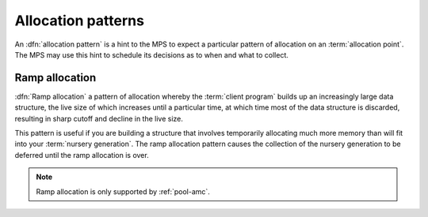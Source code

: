 .. Sources:

     `<https://info.ravenbrook.com/project/mps/doc/2002-06-18/obsolete-mminfo/mmdoc/protocol/mps/alloc-pattern-ramp/>`_

.. _topic-pattern:

Allocation patterns
===================

An :dfn:`allocation pattern` is a hint to the MPS to expect a
particular pattern of allocation on an :term:`allocation point`. The
MPS may use this hint to schedule its decisions as to when and what to
collect.


.. c:type:: mps_alloc_pattern_t

    The type of :term:`allocation patterns <allocation pattern>`.

    An allocation pattern is a hint to the MPS to expect a particular
    pattern of allocation on an :term:`allocation point`. The MPS may
    use this hint to schedule its decisions as to when and what to
    collect.

    There are two allocation patterns,
    :c:func:`mps_alloc_pattern_ramp` and
    :c:func:`mps_alloc_pattern_ramp_collect_all`.


.. c:function:: mps_res_t mps_ap_alloc_pattern_begin(mps_ap_t ap, mps_alloc_pattern_t alloc_pattern)

    Start a period of allocation that behaves according to an
    :term:`allocation pattern`. The period persists until a
    corresponding call to :c:func:`mps_ap_alloc_pattern_end`.

    ``ap`` is the :term:`allocation point` in which the patterned
    allocation will occur.

    ``alloc_pattern`` is the allocation pattern.

    Returns :c:macro:`MPS_RES_OK` if the allocation pattern is
    supported by this allocation point. At present this is always the
    case, but in future this function may return another :term:`result
    code` if the allocation pattern is not supported by the allocation
    point.

    If :c:func:`mps_ap_alloc_pattern_begin` is used multiple times on
    the same allocation point without intervening calls to
    :c:func:`mps_ap_alloc_pattern_end`, the calls match in a
    stack-like way, outermost and innermost: that is, allocation
    patterns may nest, but not otherwise overlap.

    Some allocation patterns may additionally support overlap: if so,
    the documentation for the individual pattern types will specify
    this.


.. c:function:: mps_res_t mps_ap_alloc_pattern_end(mps_ap_t ap, mps_alloc_pattern_t alloc_pattern)

    End a period of allocation on an :term:`allocation point` that
    behaves according to an :term:`allocation pattern`.

    ``ap`` is the allocation point in which the patterned allocation
    occurred.

    ``alloc_pattern`` is the allocation pattern.

    Returns :c:macro:`MPS_RES_OK` if the period of allocation was
    successfully ended, or :c:macro:`MPS_RES_FAIL` if there was no
    corresponding call to :c:func:`mps_ap_alloc_pattern_begin`.


.. c:function:: mps_res_t mps_ap_alloc_pattern_reset(mps_ap_t ap)

    End all :term:`patterned allocation <allocation pattern>` on an
    :term:`allocation point`.

    ``ap`` is the allocation point on which to end all patterned
    allocation.

    Returns :c:macro:`MPS_RES_OK`. It may fail in future if certain
    allocation patterns cannot be ended for that allocation point at
    that point in time.

    This function may be used to recover from error conditions.


.. _topic-pattern-ramp:

Ramp allocation
---------------

:dfn:`Ramp allocation` a pattern of allocation whereby the
:term:`client program` builds up an increasingly large data structure,
the live size of which increases until a particular time, at which
time most of the data structure is discarded, resulting in sharp
cutoff and decline in the live size.

This pattern is useful if you are building a structure that involves
temporarily allocating much more memory than will fit into your
:term:`nursery generation`. The ramp allocation pattern causes the
collection of the nursery generation to be deferred until the ramp
allocation is over.

.. note::

    Ramp allocation is only supported by :ref:`pool-amc`.


.. c:function:: mps_alloc_pattern_t mps_alloc_pattern_ramp(void)

    Return an :term:`allocation pattern` indicating that allocation
    will follow a :term:`ramp pattern`.

    This indicates to the MPS that most of the blocks allocated after
    the call to :c:func:`mps_ap_alloc_pattern_begin` are likely to be
    :term:`dead` by the time of the corresponding call to
    :c:func:`mps_ap_alloc_pattern_end`.


.. c:function:: mps_alloc_pattern_t mps_alloc_pattern_ramp_collect_all(void)

    Return an :term:`allocation pattern` indicating that allocation
    will follow a :term:`ramp pattern`, and that the next
    :term:`garbage collection` following the ramp should be a full
    collection.

    This indicates to the MPS that most of the blocks allocated after
    the call to :c:func:`mps_ap_alloc_pattern_begin` are likely to be
    :term:`dead` by the time of the corresponding call to
    :c:func:`mps_ap_alloc_pattern_end`.

    This allocation pattern may nest with, but should not otherwise
    overlap with, allocation patterns of type
    :c:func:`mps_alloc_pattern_ramp`. In this case, the MPS may defer
    the full collection until after all ramp allocation patterns have
    ended.

